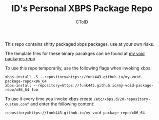 #+TITLE: ID's Personal XBPS Package Repo
#+AUTHOR: CToID
#+OPTIONS: toc:nil num:nil

This repo contains shitty packaged xbps packages, use at your own risks.

The template files for these binary pacakges can be found at [[https://github.com/funk443/void-packages/tree/personal-repo][my void packages repo]].

To use this repo temporarily, use the following flags when invoking xbps:
#+begin_example
xbps-install -S --repository=https://funk443.github.io/my-void-package-repo/x86_64
xbps-install --repository=https://funk443.github.io/my-void-package-repo/x86_64 foo
#+end_example

To use it every time you invoke xbps create
~/etc/xbps.d/20-repository-custom.conf~ and enter the following content:
#+begin_example
repository=https://funk443.github.io/my-void-package-repo/x86_64
#+end_example
